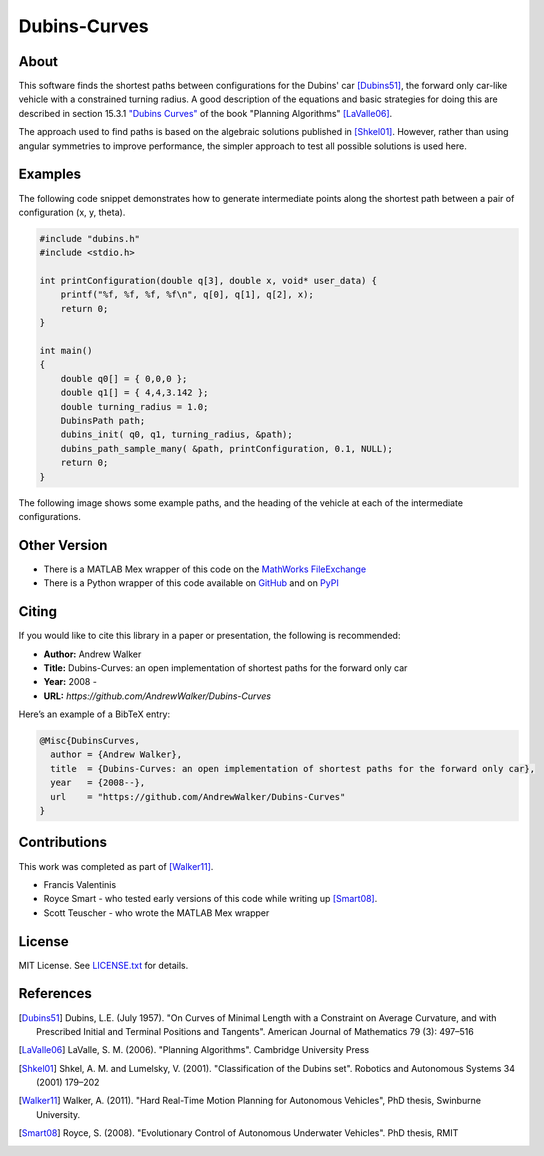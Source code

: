 =============
Dubins-Curves
=============

About
=====

This software finds the shortest paths between configurations for the Dubins' car [Dubins51]_, the forward only car-like vehicle with a constrained turning radius. A good description of the equations and basic strategies for doing this are described in section 15.3.1 `"Dubins Curves" <http://planning.cs.uiuc.edu/node821.html>`_ of the book "Planning Algorithms" [LaValle06]_.

The approach used to find paths is based on the algebraic solutions published in [Shkel01]_. However, rather than using angular symmetries to improve performance, the simpler approach to test all possible solutions is used here. 

Examples
========

The following code snippet demonstrates how to generate intermediate points along the shortest path between a pair of configuration (x, y, theta).

.. code-block:: c

    #include "dubins.h"
    #include <stdio.h>

    int printConfiguration(double q[3], double x, void* user_data) {
        printf("%f, %f, %f, %f\n", q[0], q[1], q[2], x);
        return 0;
    }

    int main()
    {
        double q0[] = { 0,0,0 };
        double q1[] = { 4,4,3.142 };
        double turning_radius = 1.0;
        DubinsPath path;
        dubins_init( q0, q1, turning_radius, &path);
        dubins_path_sample_many( &path, printConfiguration, 0.1, NULL);
        return 0;
    }

The following image shows some example paths, and the heading of the    vehicle at each of the intermediate configurations.

.. image:: ./docs/images/samples.png

Other Version
=============

* There is a MATLAB Mex wrapper of this code on the `MathWorks FileExchange <http://www.mathworks.com.au/matlabcentral/fileexchange/40655-dubins-curve-mex>`_
* There is a Python wrapper of this code available on `GitHub <https://github.com/AndrewWalker/pydubins>`_ and on `PyPI <https://pypi.python.org/pypi/dubins/>`_

Citing
======

If you would like to cite this library in a paper or presentation, the following is recommended:

* **Author:** Andrew Walker
* **Title:** Dubins-Curves: an open implementation of shortest paths for the forward only car
* **Year:** 2008 -
* **URL:** `https://github.com/AndrewWalker/Dubins-Curves`

Here’s an example of a BibTeX entry:

.. code-block:: bibtex

    @Misc{DubinsCurves,
      author = {Andrew Walker},
      title  = {Dubins-Curves: an open implementation of shortest paths for the forward only car},
      year   = {2008--},
      url    = "https://github.com/AndrewWalker/Dubins-Curves"
    }

Contributions
=============

This work was completed as part of [Walker11]_. 

* Francis Valentinis
* Royce Smart - who tested early versions of this code while writing up [Smart08]_.
* Scott Teuscher - who wrote the MATLAB Mex wrapper

License
=======

MIT License. See `LICENSE.txt <LICENSE.txt>`_ for details.

References
==========

.. [Dubins51] Dubins, L.E. (July 1957). "On Curves of Minimal Length with a Constraint on Average Curvature, and with Prescribed Initial and Terminal Positions and Tangents". American Journal of Mathematics 79 (3): 497–516
.. [LaValle06] LaValle, S. M. (2006). "Planning Algorithms". Cambridge University Press
.. [Shkel01] Shkel, A. M. and Lumelsky, V. (2001). "Classification of the Dubins set". Robotics and Autonomous Systems 34 (2001) 179–202
.. [Walker11] Walker, A. (2011). "Hard Real-Time Motion Planning for Autonomous Vehicles", PhD thesis, Swinburne University.
.. [Smart08] Royce, S. (2008). "Evolutionary Control of Autonomous Underwater Vehicles". PhD thesis, RMIT


